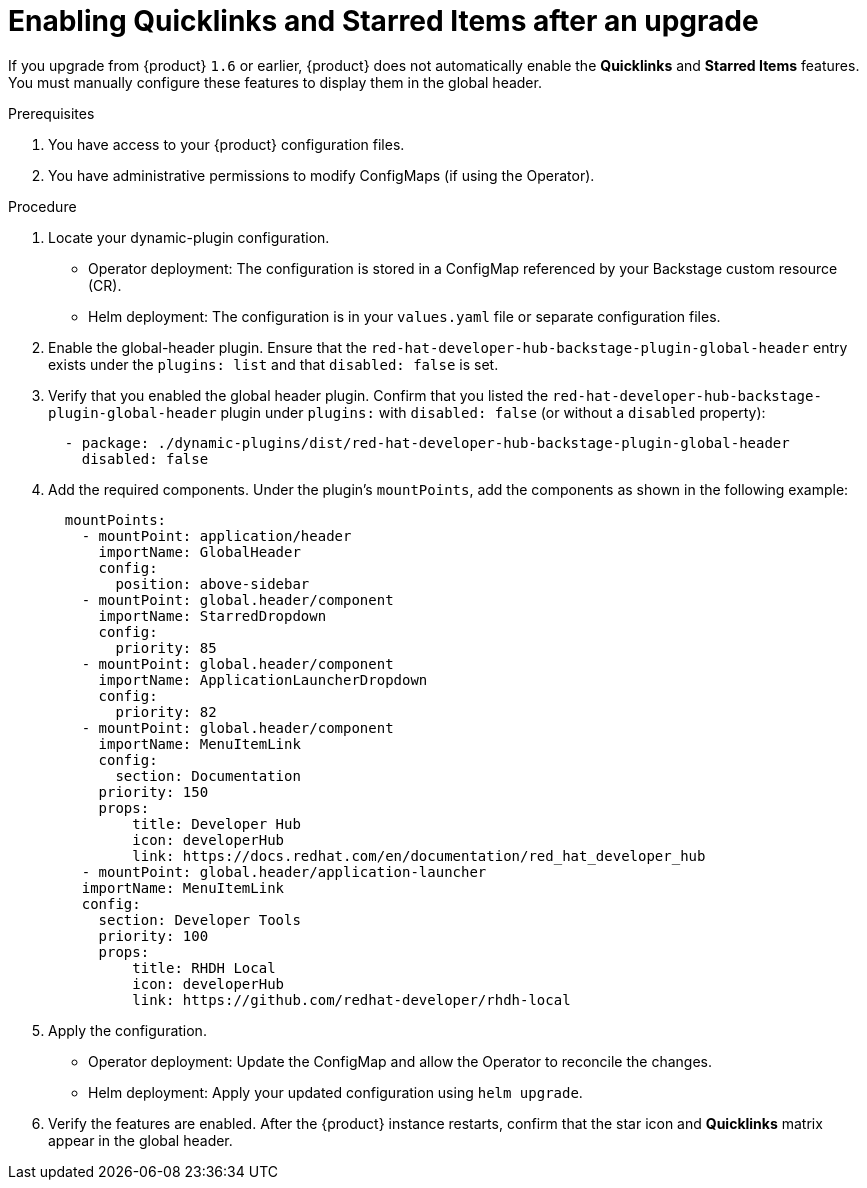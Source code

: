 [id="enabling-quicklinks-starred-items-upgrade_{context}"]
= Enabling Quicklinks and Starred Items after an upgrade

If you upgrade from {product} `1.6` or earlier, {product} does not automatically enable the *Quicklinks* and *Starred Items* features. You must manually configure these features to display them in the global header.

.Prerequisites

. You have access to your {product} configuration files.
. You have administrative permissions to modify ConfigMaps (if using the Operator).

.Procedure

. Locate your dynamic-plugin configuration.

* Operator deployment: The configuration is stored in a ConfigMap referenced by your Backstage custom resource (CR).
* Helm deployment: The configuration is in your `values.yaml` file or separate configuration files.

. Enable the global-header plugin. Ensure that the `red-hat-developer-hub-backstage-plugin-global-header` entry exists under the `plugins: list` and that `disabled: false` is set.

. Verify that you enabled the global header plugin.
Confirm that you listed the `red-hat-developer-hub-backstage-plugin-global-header` plugin under `plugins:` with `disabled: false` (or without a `disabled` property):
+
[source,yaml]
----
  - package: ./dynamic-plugins/dist/red-hat-developer-hub-backstage-plugin-global-header
    disabled: false
----

. Add the required components. Under the plugin's `mountPoints`, add the components as shown in the following example:
+
[source,yaml]
----
  mountPoints:
    - mountPoint: application/header
      importName: GlobalHeader
      config:
        position: above-sidebar
    - mountPoint: global.header/component
      importName: StarredDropdown
      config:
        priority: 85
    - mountPoint: global.header/component
      importName: ApplicationLauncherDropdown
      config:
        priority: 82
    - mountPoint: global.header/component
      importName: MenuItemLink
      config:
        section: Documentation
      priority: 150
      props:
          title: Developer Hub
          icon: developerHub
          link: https://docs.redhat.com/en/documentation/red_hat_developer_hub
    - mountPoint: global.header/application-launcher
    importName: MenuItemLink
    config:
      section: Developer Tools
      priority: 100
      props:
          title: RHDH Local
          icon: developerHub
          link: https://github.com/redhat-developer/rhdh-local
----

. Apply the configuration.

* Operator deployment: Update the ConfigMap and allow the Operator to reconcile the changes.
* Helm deployment: Apply your updated configuration using `helm upgrade`.

. Verify the features are enabled.
After the {product} instance restarts, confirm that the star icon and *Quicklinks* matrix appear in the global header.
